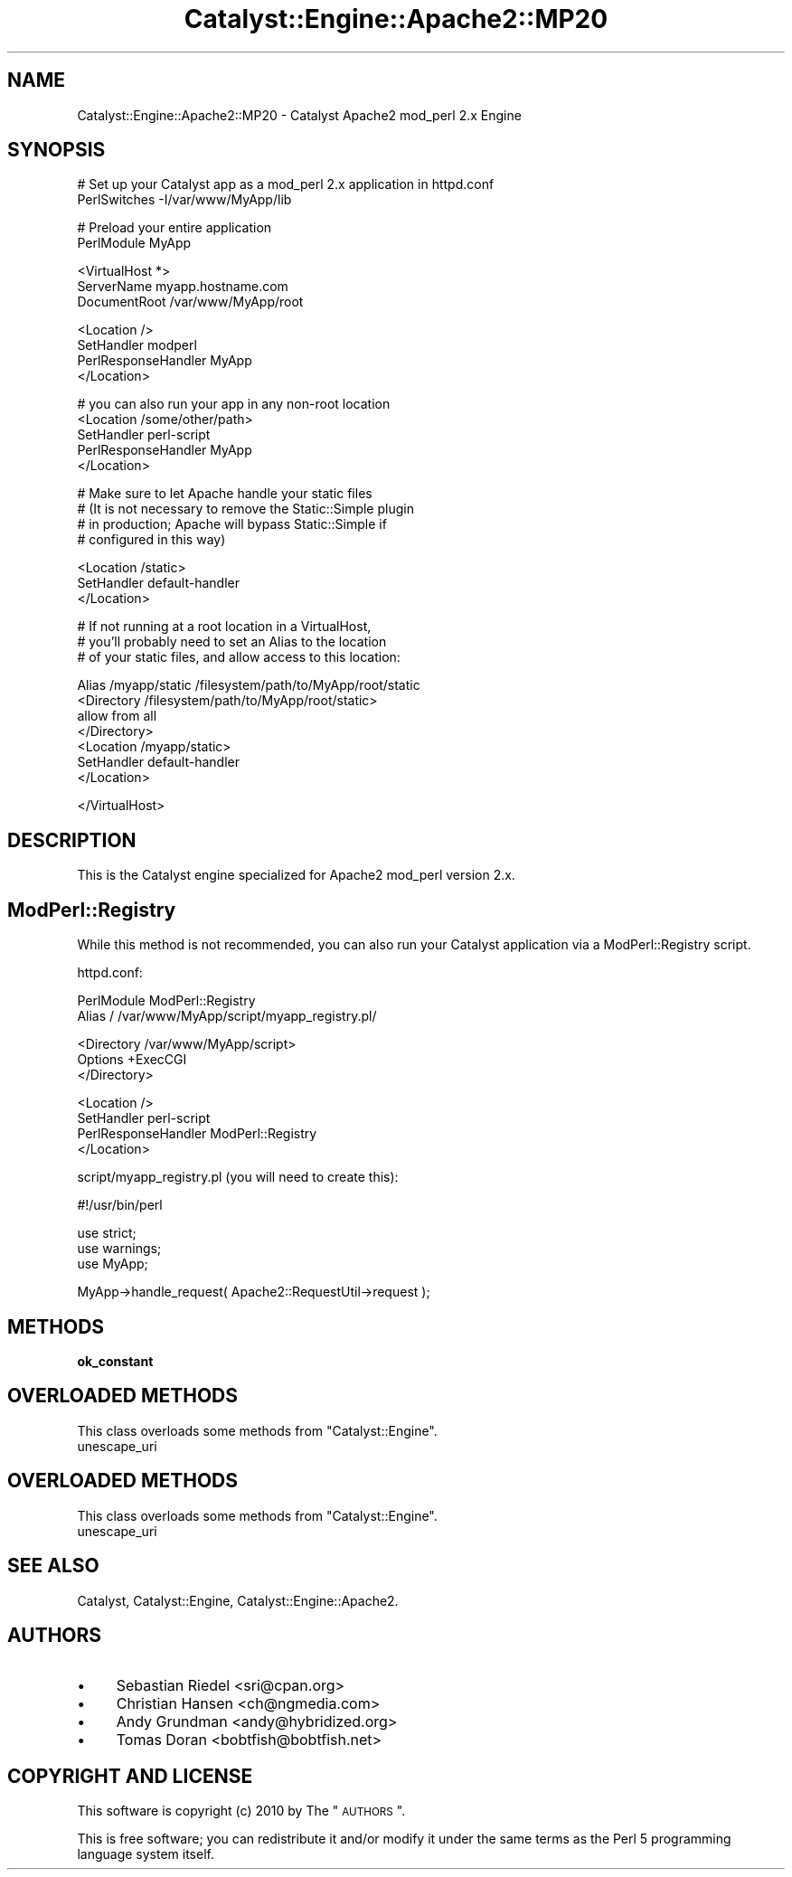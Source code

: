 .\" Automatically generated by Pod::Man v1.37, Pod::Parser v1.14
.\"
.\" Standard preamble:
.\" ========================================================================
.de Sh \" Subsection heading
.br
.if t .Sp
.ne 5
.PP
\fB\\$1\fR
.PP
..
.de Sp \" Vertical space (when we can't use .PP)
.if t .sp .5v
.if n .sp
..
.de Vb \" Begin verbatim text
.ft CW
.nf
.ne \\$1
..
.de Ve \" End verbatim text
.ft R
.fi
..
.\" Set up some character translations and predefined strings.  \*(-- will
.\" give an unbreakable dash, \*(PI will give pi, \*(L" will give a left
.\" double quote, and \*(R" will give a right double quote.  | will give a
.\" real vertical bar.  \*(C+ will give a nicer C++.  Capital omega is used to
.\" do unbreakable dashes and therefore won't be available.  \*(C` and \*(C'
.\" expand to `' in nroff, nothing in troff, for use with C<>.
.tr \(*W-|\(bv\*(Tr
.ds C+ C\v'-.1v'\h'-1p'\s-2+\h'-1p'+\s0\v'.1v'\h'-1p'
.ie n \{\
.    ds -- \(*W-
.    ds PI pi
.    if (\n(.H=4u)&(1m=24u) .ds -- \(*W\h'-12u'\(*W\h'-12u'-\" diablo 10 pitch
.    if (\n(.H=4u)&(1m=20u) .ds -- \(*W\h'-12u'\(*W\h'-8u'-\"  diablo 12 pitch
.    ds L" ""
.    ds R" ""
.    ds C` ""
.    ds C' ""
'br\}
.el\{\
.    ds -- \|\(em\|
.    ds PI \(*p
.    ds L" ``
.    ds R" ''
'br\}
.\"
.\" If the F register is turned on, we'll generate index entries on stderr for
.\" titles (.TH), headers (.SH), subsections (.Sh), items (.Ip), and index
.\" entries marked with X<> in POD.  Of course, you'll have to process the
.\" output yourself in some meaningful fashion.
.if \nF \{\
.    de IX
.    tm Index:\\$1\t\\n%\t"\\$2"
..
.    nr % 0
.    rr F
.\}
.\"
.\" For nroff, turn off justification.  Always turn off hyphenation; it makes
.\" way too many mistakes in technical documents.
.hy 0
.if n .na
.\"
.\" Accent mark definitions (@(#)ms.acc 1.5 88/02/08 SMI; from UCB 4.2).
.\" Fear.  Run.  Save yourself.  No user-serviceable parts.
.    \" fudge factors for nroff and troff
.if n \{\
.    ds #H 0
.    ds #V .8m
.    ds #F .3m
.    ds #[ \f1
.    ds #] \fP
.\}
.if t \{\
.    ds #H ((1u-(\\\\n(.fu%2u))*.13m)
.    ds #V .6m
.    ds #F 0
.    ds #[ \&
.    ds #] \&
.\}
.    \" simple accents for nroff and troff
.if n \{\
.    ds ' \&
.    ds ` \&
.    ds ^ \&
.    ds , \&
.    ds ~ ~
.    ds /
.\}
.if t \{\
.    ds ' \\k:\h'-(\\n(.wu*8/10-\*(#H)'\'\h"|\\n:u"
.    ds ` \\k:\h'-(\\n(.wu*8/10-\*(#H)'\`\h'|\\n:u'
.    ds ^ \\k:\h'-(\\n(.wu*10/11-\*(#H)'^\h'|\\n:u'
.    ds , \\k:\h'-(\\n(.wu*8/10)',\h'|\\n:u'
.    ds ~ \\k:\h'-(\\n(.wu-\*(#H-.1m)'~\h'|\\n:u'
.    ds / \\k:\h'-(\\n(.wu*8/10-\*(#H)'\z\(sl\h'|\\n:u'
.\}
.    \" troff and (daisy-wheel) nroff accents
.ds : \\k:\h'-(\\n(.wu*8/10-\*(#H+.1m+\*(#F)'\v'-\*(#V'\z.\h'.2m+\*(#F'.\h'|\\n:u'\v'\*(#V'
.ds 8 \h'\*(#H'\(*b\h'-\*(#H'
.ds o \\k:\h'-(\\n(.wu+\w'\(de'u-\*(#H)/2u'\v'-.3n'\*(#[\z\(de\v'.3n'\h'|\\n:u'\*(#]
.ds d- \h'\*(#H'\(pd\h'-\w'~'u'\v'-.25m'\f2\(hy\fP\v'.25m'\h'-\*(#H'
.ds D- D\\k:\h'-\w'D'u'\v'-.11m'\z\(hy\v'.11m'\h'|\\n:u'
.ds th \*(#[\v'.3m'\s+1I\s-1\v'-.3m'\h'-(\w'I'u*2/3)'\s-1o\s+1\*(#]
.ds Th \*(#[\s+2I\s-2\h'-\w'I'u*3/5'\v'-.3m'o\v'.3m'\*(#]
.ds ae a\h'-(\w'a'u*4/10)'e
.ds Ae A\h'-(\w'A'u*4/10)'E
.    \" corrections for vroff
.if v .ds ~ \\k:\h'-(\\n(.wu*9/10-\*(#H)'\s-2\u~\d\s+2\h'|\\n:u'
.if v .ds ^ \\k:\h'-(\\n(.wu*10/11-\*(#H)'\v'-.4m'^\v'.4m'\h'|\\n:u'
.    \" for low resolution devices (crt and lpr)
.if \n(.H>23 .if \n(.V>19 \
\{\
.    ds : e
.    ds 8 ss
.    ds o a
.    ds d- d\h'-1'\(ga
.    ds D- D\h'-1'\(hy
.    ds th \o'bp'
.    ds Th \o'LP'
.    ds ae ae
.    ds Ae AE
.\}
.rm #[ #] #H #V #F C
.\" ========================================================================
.\"
.IX Title "Catalyst::Engine::Apache2::MP20 3"
.TH Catalyst::Engine::Apache2::MP20 3 "2010-10-04" "perl v5.8.4" "User Contributed Perl Documentation"
.SH "NAME"
Catalyst::Engine::Apache2::MP20 \- Catalyst Apache2 mod_perl 2.x Engine
.SH "SYNOPSIS"
.IX Header "SYNOPSIS"
.Vb 2
\&    # Set up your Catalyst app as a mod_perl 2.x application in httpd.conf
\&    PerlSwitches -I/var/www/MyApp/lib
.Ve
.PP
.Vb 2
\&    # Preload your entire application
\&    PerlModule MyApp
.Ve
.PP
.Vb 3
\&    <VirtualHost *>
\&        ServerName    myapp.hostname.com
\&        DocumentRoot  /var/www/MyApp/root
.Ve
.PP
.Vb 4
\&        <Location />
\&            SetHandler          modperl
\&            PerlResponseHandler MyApp
\&        </Location>
.Ve
.PP
.Vb 5
\&        # you can also run your app in any non-root location
\&        <Location /some/other/path>
\&            SetHandler          perl-script
\&            PerlResponseHandler MyApp
\&        </Location>
.Ve
.PP
.Vb 4
\&        # Make sure to let Apache handle your static files
\&        # (It is not necessary to remove the Static::Simple plugin
\&        # in production; Apache will bypass Static::Simple if
\&        # configured in this way)
.Ve
.PP
.Vb 3
\&        <Location /static>
\&            SetHandler          default-handler
\&        </Location>
.Ve
.PP
.Vb 3
\&        # If not running at a root location in a VirtualHost,
\&        # you'll probably need to set an Alias to the location
\&        # of your static files, and allow access to this location:
.Ve
.PP
.Vb 7
\&        Alias /myapp/static /filesystem/path/to/MyApp/root/static
\&        <Directory /filesystem/path/to/MyApp/root/static>
\&            allow from all
\&        </Directory>
\&        <Location /myapp/static>
\&            SetHandler default-handler
\&        </Location>
.Ve
.PP
.Vb 1
\&    </VirtualHost>
.Ve
.SH "DESCRIPTION"
.IX Header "DESCRIPTION"
This is the Catalyst engine specialized for Apache2 mod_perl version 2.x.
.SH "ModPerl::Registry"
.IX Header "ModPerl::Registry"
While this method is not recommended, you can also run your Catalyst
application via a ModPerl::Registry script.
.PP
httpd.conf:
.PP
.Vb 2
\&    PerlModule ModPerl::Registry
\&    Alias / /var/www/MyApp/script/myapp_registry.pl/
.Ve
.PP
.Vb 3
\&    <Directory /var/www/MyApp/script>
\&        Options +ExecCGI
\&    </Directory>
.Ve
.PP
.Vb 4
\&    <Location />
\&        SetHandler          perl-script
\&        PerlResponseHandler ModPerl::Registry
\&    </Location>
.Ve
.PP
script/myapp_registry.pl (you will need to create this):
.PP
.Vb 1
\&    #!/usr/bin/perl
.Ve
.PP
.Vb 3
\&    use strict;
\&    use warnings;
\&    use MyApp;
.Ve
.PP
.Vb 1
\&    MyApp->handle_request( Apache2::RequestUtil->request );
.Ve
.SH "METHODS"
.IX Header "METHODS"
.Sh "ok_constant"
.IX Subsection "ok_constant"
.SH "OVERLOADED METHODS"
.IX Header "OVERLOADED METHODS"
This class overloads some methods from \f(CW\*(C`Catalyst::Engine\*(C'\fR.
.IP "unescape_uri" 4
.IX Item "unescape_uri"
.SH "OVERLOADED METHODS"
.IX Header "OVERLOADED METHODS"
This class overloads some methods from \f(CW\*(C`Catalyst::Engine\*(C'\fR.
.IP "unescape_uri" 4
.IX Item "unescape_uri"
.SH "SEE ALSO"
.IX Header "SEE ALSO"
Catalyst, Catalyst::Engine, Catalyst::Engine::Apache2.
.SH "AUTHORS"
.IX Header "AUTHORS"
.IP "\(bu" 4
Sebastian Riedel <sri@cpan.org>
.IP "\(bu" 4
Christian Hansen <ch@ngmedia.com>
.IP "\(bu" 4
Andy Grundman <andy@hybridized.org>
.IP "\(bu" 4
Tomas Doran <bobtfish@bobtfish.net>
.SH "COPYRIGHT AND LICENSE"
.IX Header "COPYRIGHT AND LICENSE"
This software is copyright (c) 2010 by The \*(L"\s-1AUTHORS\s0\*(R".
.PP
This is free software; you can redistribute it and/or modify it under
the same terms as the Perl 5 programming language system itself.
